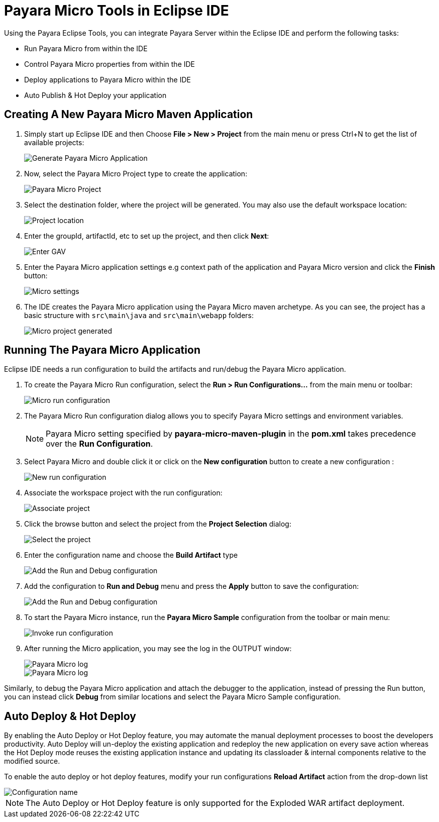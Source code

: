= Payara Micro Tools in Eclipse IDE
:ordinal: 2

Using the Payara Eclipse Tools, you can integrate Payara Server within the Eclipse IDE and perform the following tasks:

- Run Payara Micro from within the IDE
- Control Payara Micro properties from within the IDE
- Deploy applications to Payara Micro within the IDE
- Auto Publish & Hot Deploy your application

[[create-micro-maven-project]]
== Creating A New Payara Micro Maven Application

. Simply start up Eclipse IDE and then Choose *File > New > Project* from the main menu or press Ctrl+N to get the list of available projects:
+
image::eclipse-plugin/payara-micro/create-new-project.png[Generate Payara Micro Application]

. Now, select the Payara Micro Project type to create the application:
+
image::eclipse-plugin/payara-micro/payara-micro-project.png[Payara Micro Project]

. Select the destination folder, where the project will be generated. You may also use the default workspace location:
+
image::eclipse-plugin/payara-micro/project-location.png[Project location]

. Enter the groupId, artifactId, etc to set up the project, and then click *Next*:
+
image::eclipse-plugin/payara-micro/project-gav-details.png[Enter GAV]

. Enter the Payara Micro application settings e.g context path of the application and Payara Micro version and click the *Finish* button:
+
image::eclipse-plugin/payara-micro/micro-settings.png[Micro settings]

. The IDE creates the Payara Micro application using the Payara Micro maven archetype. As you can see, the project has a basic structure with `src\main\java` and `src\main\webapp` folders:
+
image::eclipse-plugin/payara-micro/project-pom.png[Micro project generated]

[[run-micro-application]]
== Running The Payara Micro Application

Eclipse IDE needs a run configuration to build the artifacts and run/debug the Payara Micro application.

. To create the Payara Micro Run configuration, select the *Run > Run Configurations...* from the main menu or toolbar:
+
image::eclipse-plugin/payara-micro/micro-run-config-1.png[Micro run configuration]

. The Payara Micro Run configuration dialog allows you to specify Payara Micro settings and environment variables.
+
NOTE: Payara Micro setting specified by *payara-micro-maven-plugin* in the *pom.xml* takes precedence over the *Run Configuration*.

. Select Payara Micro and double click it or click on the *New configuration* button to create a new configuration :
+
image::eclipse-plugin/payara-micro/micro-run-config-2.png[New run configuration]

. Associate the workspace project with the run configuration:
+
image::eclipse-plugin/payara-micro/micro-run-config-3.png[Associate project]

. Click the browse button and select the project from the *Project Selection* dialog:
+
image::eclipse-plugin/payara-micro/micro-run-config-4.png[Select the project]

. Enter the configuration name and choose the *Build Artifact* type
+
image::eclipse-plugin/payara-micro/micro-run-config-5.png[Add the Run and Debug configuration]
+

. Add the configuration to *Run and Debug* menu and press the *Apply* button to save the configuration:
+
image::eclipse-plugin/payara-micro/micro-run-config-6.png[Add the Run and Debug configuration]

. To start the Payara Micro instance, run the *Payara Micro Sample* configuration from the toolbar or main menu:
+
image::eclipse-plugin/payara-micro/micro-run-config-7.png[Invoke run configuration]

. After running the Micro application, you may see the log in the OUTPUT window:
+
image::eclipse-plugin/payara-micro/micro-run-1.png[Payara Micro log]
+
image::eclipse-plugin/payara-micro/micro-run-2.png[Payara Micro log]

Similarly, to debug the Payara Micro application and attach the debugger to the application, instead of pressing the Run button, you can instead click *Debug* from similar locations and select the Payara Micro Sample configuration.

[[auto-publish-hot-deploy]]
== Auto Deploy & Hot Deploy

By enabling the Auto Deploy or Hot Deploy feature, you may automate the manual deployment processes to boost the developers productivity. Auto Deploy will un-deploy the existing application and redeploy the new application on every save action whereas the Hot Deploy mode reuses the existing application instance and updating its classloader & internal components relative to the modified source.

To enable the auto deploy or hot deploy features, modify your run configurations *Reload Artifact* action from the drop-down list

image::eclipse-plugin/payara-micro/micro-hot-auto-deploy.png[Configuration name]

NOTE: The Auto Deploy or Hot Deploy feature is only supported for the Exploded WAR artifact deployment.
